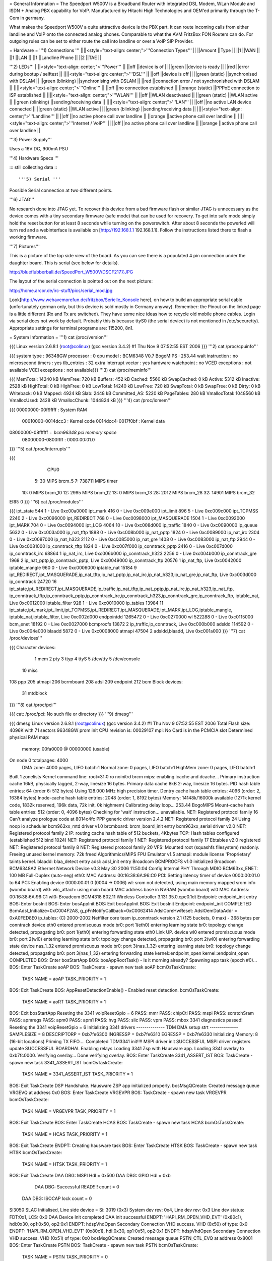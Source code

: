 = General Information =
The Speedport W500V is a Broadband Router with integrated DSL Modem, WLan Module and ISDN + Analog PBX capability for VoIP. Manufactured by Hitachi High Technologies and OEM'ed primarily through the T-Com in germany.

What makes the Speedport W500V a quite atttractive device is the PBX part. It can route incoming calls from either landline and VoIP onto the connected analog phones. Comparable to what the AVM FritzBox FON Routers can do. For outgoing rules can be set to either route the call into landline or over a VoIP SIP Provider.

= Hardware =
'''1) Connections '''
||||<style="text-align: center;">'''Connection Types''' ||
||Amount ||Type ||
||1 ||WAN ||
||1 ||LAN ||
||1 ||Landline Phone ||
||2 ||TAE ||


'''2) LEDs'''
||||<style="text-align: center;">'''Power''' ||
||off ||device is of ||
||green ||device is ready ||
||red ||error during bootup / selftest ||
||||<style="text-align: center;">'''DSL''' ||
||off ||device is off ||
||green (static) ||synchronised with DSLAM ||
||green (blinking) ||synchronising with DSLAM ||
||red ||connection error / not synchronished with DSLAM ||
||||<style="text-align: center;">'''Online''' ||
||off ||no connection established ||
||orange (static) ||PPPoE connection to ISP established ||
||||<style="text-align: center;">'''WLAN''' ||
||off ||WLAN deactivated ||
||green (static) ||WLAN active ||
||green (blinking) ||sending/receiving data ||
||||<style="text-align: center;">'''LAN''' ||
||off ||no active LAN device connected ||
||green (static) ||WLAN active ||
||green (blinking) ||sending/receiving data ||
||||<style="text-align: center;">'''Landline''' ||
||off ||no active phone call over landline ||
||orange ||active phone call over landline ||
||||<style="text-align: center;">'''Internet / VoIP''' ||
||off ||no active phone call over landline ||
||orange ||active phone call over landline ||


'''3) Power Supply'''

Uses a 16V DC, 900mA PSU

'''4) Hardware Specs '''

::: still collecting data :::

'''5) Serial '''

Possible Serial connection at two different points.

'''6) JTAG'''

No research done into JTAG yet. To recover this device from a bad firmware flash or similar JTAG is unnecessary as the device comes with a tiny secondary firmware (safe mode) that can be used for recovery. To get into safe mode simply hold the reset button for at least 8 seconds while turning on the powerswitch. After about 8 seconds the powerled will turn red and a webinterface is available on [http://192.168.1.1 192.168.1.1]. Follow the instructions listed there to flash a working firmware.

'''7) Pictures'''

This is a picture of the top side view of the board. As you can see there is a populated 4 pin connection under the daughter board. This is serial (see below for details).

http://blueflubberball.de/SpeedPort_W500V/DSCF2177.JPG

The layout of the serial connection is pointed out on the next picture:

http://home.arcor.de/irc-stuff/pics/serial_mod.jpg

Look[http://www.wehavemorefun.de/fritzbox/Serielle_Konsole here], on how to build an appropriate serial cable (unfortunately german only, but this device is sold mostly in Germany anyway). Remember: the Pinout on the linked page is a little different (Rx and Tx are switched). They have some nice ideas how to recycle old mobile phone cables. Login via serial does not work by default. Probably this is because ttyS0 (the serial device) is not mentioned in /etc/securetty). Appropriate settings for terminal programs are: 115200, 8n1.

= System Information =
'''1) cat /proc/version'''

{{{
Linux version 2.6.8.1 (root@colinux) (gcc version 3.4.2) #1 Thu Nov 9 07:52:55 EST 2006
}}}
'''2) cat /proc/cpuinfo'''

{{{
system type             : 96348GW
processor               : 0
cpu model               : BCM6348 V0.7
BogoMIPS                : 253.44
wait instruction        : no
microsecond timers      : yes
tlb_entries             : 32
extra interrupt vector  : yes
hardware watchpoint     : no
VCED exceptions         : not available
VCEI exceptions         : not available}}}
'''3) cat /proc/meminfo'''

{{{
MemTotal:        14240 kB
MemFree:           720 kB
Buffers:           452 kB
Cached:           5560 kB
SwapCached:          0 kB
Active:           5312 kB
Inactive:         2528 kB
HighTotal:           0 kB
HighFree:            0 kB
LowTotal:        14240 kB
LowFree:           720 kB
SwapTotal:           0 kB
SwapFree:            0 kB
Dirty:               0 kB
Writeback:           0 kB
Mapped:           4924 kB
Slab:             2448 kB
Committed_AS:     5220 kB
PageTables:        280 kB
VmallocTotal:  1048560 kB
VmallocUsed:      2428 kB
VmallocChunk:  1044824 kB
}}}
'''4) cat /proc/iomem'''

{{{
00000000-00f9ffff : System RAM
  00010000-0014dcc3 : Kernel code
  0014dcc4-0017f0bf : Kernel data
08000000-08ffffff : bcm96348 pci memory space
  08000000-0800ffff : 0000:00:01.0
}}}
'''5) cat /proc/interrupts'''

{{{
           CPU0
  5:         30            MIPS  brcm_5
  7:     738711            MIPS  timer
 10:          0            MIPS  brcm_10
 12:       2995            MIPS  brcm_12
 13:          0            MIPS  brcm_13
 28:       2012            MIPS  brcm_28
 32:      14901            MIPS  brcm_32
ERR:          0
}}}
'''6) cat /proc/modules'''

{{{
ipt_state 544 1 - Live 0xc00a0000
ipt_mark 416 0 - Live 0xc009e000
ipt_limit 896 5 - Live 0xc009c000
ipt_TCPMSS 2240 2 - Live 0xc0096000
ipt_REDIRECT 768 0 - Live 0xc0098000
ipt_MASQUERADE 1504 1 - Live 0xc0092000
ipt_MARK 704 0 - Live 0xc0094000
ipt_LOG 4064 10 - Live 0xc008d000
ip_traffic 1840 0 - Live 0xc0090000
ip_queue 5632 0 - Live 0xc003a000
ip_nat_tftp 1888 0 - Live 0xc008b000
ip_nat_pptp 1824 0 - Live 0xc0089000
ip_nat_irc 2304 0 - Live 0xc0087000
ip_nat_h323 2112 0 - Live 0xc0085000
ip_nat_gre 1408 0 - Live 0xc0083000
ip_nat_ftp 2944 0 - Live 0xc0081000
ip_conntrack_tftp 1824 0 - Live 0xc007f000
ip_conntrack_pptp 2416 0 - Live 0xc007d000
ip_conntrack_irc 68864 1 ip_nat_irc, Live 0xc006b000
ip_conntrack_h323 2256 0 - Live 0xc004b000
ip_conntrack_gre 1968 2 ip_nat_pptp,ip_conntrack_pptp, Live 0xc0049000
ip_conntrack_ftp 20576 1 ip_nat_ftp, Live 0xc0042000
iptable_mangle 960 0 - Live 0xc0006000
iptable_nat 15184 9 ipt_REDIRECT,ipt_MASQUERADE,ip_nat_tftp,ip_nat_pptp,ip_nat_irc,ip_nat_h323,ip_nat_gre,ip_nat_ftp, Live 0xc003d000
ip_conntrack 24720 16 ipt_state,ipt_REDIRECT,ipt_MASQUERADE,ip_traffic,ip_nat_tftp,ip_nat_pptp,ip_nat_irc,ip_nat_h323,ip_nat_ftp,
ip_conntrack_tftp,ip_conntrack_pptp,ip_conntrack_irc,ip_conntrack_h323,ip_conntrack_gre,ip_conntrack_ftp,
iptable_nat, Live 0xc0012000
iptable_filter 928 1 - Live 0xc0010000
ip_tables 13984 11 ipt_state,ipt_mark,ipt_limit,ipt_TCPMSS,ipt_REDIRECT,ipt_MASQUERADE,ipt_MARK,ipt_LOG,iptable_mangle,
iptable_nat,iptable_filter, Live 0xc002d000
endpointdd 1265472 0 - Live 0xc0270000
wl 522288 0 - Live 0xc0115000
bcm_enet 18192 0 - Live 0xc0027000
bcmprocfs 13872 2 ip_traffic,ip_conntrack, Live 0xc000b000
adsldd 114592 0 - Live 0xc004e000
blaadd 5872 0 - Live 0xc0008000
atmapi 47504 2 adsldd,blaadd, Live 0xc001a000
}}}
'''7) cat /proc/devices'''

{{{
Character devices:
  1 mem
  2 pty
  3 ttyp
  4 ttyS
  5 /dev/tty
  5 /dev/console
 10 misc
108 ppp
205 atmapi
206 bcrmboard
208 adsl
209 endpoint
212 bcm
Block devices:
 31 mtdblock
}}}
'''8) cat /proc/pci'''

{{{
cat: /proc/pci: No such file or directory
}}}
'''9) dmesg'''

{{{
dmesg
Linux version 2.6.8.1 (root@colinux) (gcc version 3.4.2) #1 Thu Nov 9 07:52:55 EST 2006
Total Flash size: 4096K with 71 sectors
96348GW prom init
CPU revision is: 00029107
mpi: No Card is in the PCMCIA slot
Determined physical RAM map:
 memory: 00fa0000 @ 00000000 (usable)
On node 0 totalpages: 4000
  DMA zone: 4000 pages, LIFO batch:1
  Normal zone: 0 pages, LIFO batch:1
  HighMem zone: 0 pages, LIFO batch:1
Built 1 zonelists
Kernel command line: root=31:0 ro noinitrd
brcm mips: enabling icache and dcache...
Primary instruction cache 16kB, physically tagged, 2-way, linesize 16 bytes.
Primary data cache 8kB 2-way, linesize 16 bytes.
PID hash table entries: 64 (order 6: 512 bytes)
Using 128.000 MHz high precision timer.
Dentry cache hash table entries: 4096 (order: 2, 16384 bytes)
Inode-cache hash table entries: 2048 (order: 1, 8192 bytes)
Memory: 14148k/16000k available (1271k kernel code, 1832k reserved, 196k data, 72k init, 0k highmem)
Calibrating delay loop... 253.44 BogoMIPS
Mount-cache hash table entries: 512 (order: 0, 4096 bytes)
Checking for 'wait' instruction...  unavailable.
NET: Registered protocol family 16
Can't analyze prologue code at 8014c4fc
PPP generic driver version 2.4.2
NET: Registered protocol family 24
Using noop io scheduler
bcm963xx_mtd driver v1.0
brcmboard: brcm_board_init entry
bcm963xx_serial driver v2.0
NET: Registered protocol family 2
IP: routing cache hash table of 512 buckets, 4Kbytes
TCP: Hash tables configured (established 512 bind 1024)
NET: Registered protocol family 1
NET: Registered protocol family 17
Ebtables v2.0 registered
NET: Registered protocol family 8
NET: Registered protocol family 20
VFS: Mounted root (squashfs filesystem) readonly.
Freeing unused kernel memory: 72k freed
Algorithmics/MIPS FPU Emulator v1.5
atmapi: module license 'Proprietary' taints kernel.
blaadd: blaa_detect entry
adsl: adsl_init entry
Broadcom BCMPROCFS v1.0 initialized
Broadcom BCM6348A2 Ethernet Network Device v0.3 May 30 2006 11:50:04
Config Internal PHY Through MDIO
BCM63xx_ENET: 100 MB Full-Duplex (auto-neg)
eth0: MAC Address: 00:16:38:6A:96:C0
PCI: Setting latency timer of device 0000:00:01.0 to 64
PCI: Enabling device 0000:00:01.0 (0004 -> 0006)
wl: srom not detected, using main memory mapped srom info (wombo board)
wl0: wlc_attach: using main board MAC address base in NVRAM (wombo board)
wl0 MAC Address: 00:16:38:6A:96:C1
wl0: Broadcom BCM4318 802.11 Wireless Controller 3.131.35.0.cpe0.1dt
Endpoint: endpoint_init entry
BOS: Enter bosInit
BOS: Enter bosAppInit
BOS: Exit bosAppInit
BOS: Exit bosInit
Endpoint: endpoint_init COMPLETED
BcmAdsl_Initialize=0xC004F2A8, g_pFnNotifyCallback=0xC0062414
AdslCoreHwReset: AdslOemDataAddr = 0xA0FED8E0
ip_tables: (C) 2000-2002 Netfilter core team
ip_conntrack version 2.1 (125 buckets, 0 max) - 368 bytes per conntrack
device eth0 entered promiscuous mode
br0: port 1(eth0) entering learning state
br0: topology change detected, propagating
br0: port 1(eth0) entering forwarding state
eth0 Link UP.
device wl0 entered promiscuous mode
br0: port 2(wl0) entering learning state
br0: topology change detected, propagating
br0: port 2(wl0) entering forwarding state
device nas_1_32 entered promiscuous mode
br0: port 3(nas_1_32) entering learning state
br0: topology change detected, propagating
br0: port 3(nas_1_32) entering forwarding state
kernel::endpoint_open
kernel::endpoint_open COMPLETED
BOS: Enter bosStartApp
BOS: bosAppRootTask() - Is it morning already? Spawning app task (epoch #0)...
BOS: Enter TaskCreate aoAP
BOS: TaskCreate - spawn new task aoAP
bcmOsTaskCreate:
 TASK NAME      = aoAP
 TASK_PRIORITY  = 1
BOS: Exit TaskCreate
BOS: AppResetDetectionEnable() - Enabled reset detection.
bcmOsTaskCreate:
 TASK NAME      = aoRT
 TASK_PRIORITY  = 1
BOS: Exit bosStartApp
Reseting the 3341
voipResetGpio = 6
PASS: mmr
PASS: chipCtl
PASS: mspi
PASS: scratchSram
PASS: apmregs
PASS: apm0
PASS: apm1
PASS: hvg
PASS: slic
PASS: vpm
PASS: mbox
3341 diagnostics passed!
Reseting the 3341
voipResetGpio = 6
Initializing 3341 drivers
-------------- TDM DMA setup strt --------------
SAMPLESIZE = 8
DESCRIPTORP = 0xb7fe6300 INGRESSP = 0xb7fe6310 EGRESSP = 0xb7fe6330
Initializing Memory: 8 (16-bit locations)
Priming TX FIFO....
Completed TDM3341 init!!!!
MSPI driver init SUCCESSFUL
MSPI driver registers update SUCCESSFUL
BOARDHAL Enabling relays
Loading 3341 Zsp with Hausware app.
Loading 3341 overlay to 0xb7fc0000.
Verifying overlay...
Done verifying overlay.
BOS: Enter TaskCreate 3341_ASSERT_IST
BOS: TaskCreate - spawn new task 3341_ASSERT_IST
bcmOsTaskCreate:
 TASK NAME      = 3341_ASSERT_IST
 TASK_PRIORITY  = 1
BOS: Exit TaskCreate
DSP Handshake.  Hausware ZSP app initialized properly.
bosMsgQCreate: Created message queue VRGEVQ at address 0x0
BOS: Enter TaskCreate VRGEVPR
BOS: TaskCreate - spawn new task VRGEVPR
bcmOsTaskCreate:
 TASK NAME      = VRGEVPR
 TASK_PRIORITY  = 1
BOS: Exit TaskCreate
BOS: Enter TaskCreate HCAS
BOS: TaskCreate - spawn new task HCAS
bcmOsTaskCreate:
 TASK NAME      = HCAS
 TASK_PRIORITY  = 1
BOS: Exit TaskCreate
ENDPT: Creating hausware task
BOS: Enter TaskCreate HTSK
BOS: TaskCreate - spawn new task HTSK
bcmOsTaskCreate:
 TASK NAME      = HTSK
 TASK_PRIORITY  = 1
BOS: Exit TaskCreate
DAA DBG: MSPI Hdl = 0x500
DAA DBG: GPIO Hdl = 0xb
     DAA DBG: Successful READ!!!! count = 0
 DAA DBG: ISOCAP lock count = 0
Si3050 SLAC Initialised, Line side device = Si: 3019 (0x3)
System dev rev: 0x4, Line dev rev: 0x3
Line dev status: FDT:0x1, LCS: 0x0
DAA Device Init completed
DAA init successful
ENDPT: 'HAPI_RM_OPEN_VHD_EVT' (0x80c1), hdl:0x30, op1:0x50, op2:0x1
ENDPT: hdspVhdOpen Secondary Connection VHD success. VHD (0x50) of type: 0x0
ENDPT: 'HAPI_RM_OPEN_VHD_EVT' (0x80c1), hdl:0x30, op1:0x51, op2:0x1
ENDPT: hdspVhdOpen Secondary Connection VHD success. VHD (0x51) of type: 0x0
bosMsgQCreate: Created message queue PSTN_CTL_EVQ at address 0x8001
BOS: Enter TaskCreate PSTN
BOS: TaskCreate - spawn new task PSTN
bcmOsTaskCreate:
 TASK NAME      = PSTN
 TASK_PRIORITY  = 0
BOS: Exit TaskCreate
pstnCtlInit successful
vrgendptCreate: capabilities.endptType = 0
ENDPT: 'HAPI_RM_OPEN_VHD_EVT' (0x80c1), hdl:0x30, op1:0x52, op2:0x1
ENDPT: hdspVhdOpen Endpt VHD success. VHD (0x52) of type: 0x2
ENDPT: TX Gain set to 1000
ENDPT: RX Gain set to 1000
ENDPT: 'HAPI_ECAN_STATE_EVT' (0x3ac0), hdl:0x0, op1:0x7, op2:0x0
boardHalCasGetDriver: chan = 0
Default value for provItemId '41' did not exist
ENDPT: Initialization completed successfully for endpt 0
vrgendptCreate: capabilities.endptType = 0
ENDPT: 'HAPI_RM_OPEN_VHD_EVT' (0x80c1), hdl:0x30, op1:0x53, op2:0x1
ENDPT: hdspVhdOpen Endpt VHD success. VHD (0x53) of type: 0x2
ENDPT: TX Gain set to 1000
ENDPT: RX Gain set to 1000
ENDPT: 'HAPI_ECAN_STATE_EVT' (0x3ac0), hdl:0x1, op1:0x7, op2:0x0
boardHalCasGetDriver: chan = 1
Default value for provItemId '41' did not exist
ENDPT: Initialization completed successfully for endpt 1
vrgendptCreate: capabilities.endptType = 1
ENDPT: 'HAPI_RM_OPEN_VHD_EVT' (0x80c1), hdl:0x30, op1:0x54, op2:0x1
ENDPT: hdspVhdOpen PSTN VHD success. VHD (0x54) of type: 0x6
ENDPT: TX Gain set to 1000
ENDPT: RX Gain set to 1000
ENDPT: 'HAPI_ECAN_STATE_EVT' (0x3ac0), hdl:0x2, op1:0x7, op2:0x0
Default value for provItemId '41' did not exist
ENDPT: Initialization completed successfully for endpt 2
DAA: Going OnHook
DAA: Enable on-hook Caller ID receive.
DAA: Going OnHook
DAA: Enable on-hook Caller ID receive.
TCM_GetFXOState, generate cas event = "18"
}}}
'''10) df'''

{{{
Filesystem           1k-blocks      Used Available Use% Mounted on
/dev/mtdblock0            2880      2880         0 100% /
tmpfs                      256       160        96  63% /var}}}
'''11) ifconfig -a'''

{{{
atm0            Link encap:UNSPEC  HWaddr 00-28-00-00-00-00-00-42-00-00-00-00-00-00-00-00
                [NO FLAGS]  MTU:0  Metric:1
                RX packets:0 errors:0 dropped:0 overruns:0 frame:0
                TX packets:0 errors:0 dropped:0 overruns:0 carrier:0
                collisions:0 txqueuelen:0
                RX bytes:0 (0.0 B)  TX bytes:0 (0.0 B)
br0             Link encap:Ethernet  HWaddr 00:16:38:6A:96:C0
                inet addr:192.168.0.4  Bcast:192.168.0.255  Mask:255.255.255.0
                UP BROADCAST RUNNING MULTICAST  MTU:1500  Metric:1
                RX packets:1072 errors:0 dropped:0 overruns:0 frame:0
                TX packets:771 errors:0 dropped:0 overruns:0 carrier:0
                collisions:0 txqueuelen:0
                RX bytes:80368 (78.4 KiB)  TX bytes:482768 (471.4 KiB)
cpcs0           Link encap:UNSPEC  HWaddr A7-80-FF-FF-FF-00-00-00-00-00-00-00-00-00-00-00
                [NO FLAGS]  MTU:65535  Metric:1
                RX packets:0 errors:0 dropped:0 overruns:0 frame:0
                TX packets:0 errors:0 dropped:0 overruns:0 carrier:0
                collisions:0 txqueuelen:0
                RX bytes:0 (0.0 B)  TX bytes:0 (0.0 B)
dsl0            Link encap:UNSPEC  HWaddr A7-80-00-00-00-00-00-00-00-00-00-00-00-00-00-00
                [NO FLAGS]  MTU:0  Metric:1
                RX packets:0 errors:0 dropped:0 overruns:0 frame:0
                TX packets:0 errors:0 dropped:0 overruns:0 carrier:0
                collisions:0 txqueuelen:0
                RX bytes:0 (0.0 B)  TX bytes:0 (0.0 B)
eth0            Link encap:Ethernet  HWaddr 00:16:38:6A:96:C0
                UP BROADCAST RUNNING MULTICAST  MTU:1500  Metric:1
                RX packets:1075 errors:0 dropped:0 overruns:0 frame:0
                TX packets:772 errors:0 dropped:0 overruns:0 carrier:0
                collisions:0 txqueuelen:1000
                RX bytes:100201 (97.8 KiB)  TX bytes:487085 (475.6 KiB)
                Interrupt:28 Base address:0x6000
lo              Link encap:Local Loopback
                inet addr:127.0.0.1  Mask:255.0.0.0
                UP LOOPBACK RUNNING  MTU:16436  Metric:1
                RX packets:1 errors:0 dropped:0 overruns:0 frame:0
                TX packets:1 errors:0 dropped:0 overruns:0 carrier:0
                collisions:0 txqueuelen:0
                RX bytes:29 (29.0 B)  TX bytes:29 (29.0 B)
nas_1_32        Link encap:Ethernet  HWaddr 00:16:38:6A:96:C2
                UP BROADCAST RUNNING MULTICAST  MTU:1500  Metric:1
                RX packets:0 errors:0 dropped:0 overruns:0 frame:0
                TX packets:0 errors:0 dropped:413 overruns:0 carrier:0
                collisions:0 txqueuelen:1000
                RX bytes:0 (0.0 B)  TX bytes:0 (0.0 B)
wl0             Link encap:Ethernet  HWaddr 00:16:38:6A:96:C1
                UP BROADCAST RUNNING MULTICAST  MTU:1500  Metric:1
                RX packets:0 errors:0 dropped:0 overruns:0 frame:471
                TX packets:390 errors:25 dropped:0 overruns:0 carrier:0
                collisions:0 txqueuelen:1000
                RX bytes:0 (0.0 B)  TX bytes:34637 (33.8 KiB)
                Interrupt:32
}}}
'''12)  nvram show | sort '''

{{{
nvram: not found
sort: not found
}}}
'''13) Webinterface'''

{{{
Factory Settings set the IP of the SpeedPOrt W500V LAN Interface to: 192.168.2.1
Webinterface: http://192.168.2.1}}}
= Firmware and Firmware Hacks =
'''Original Firmware'''

The Original Firmware Sources with the Tollchains is released by Hitachi High Technologies.

It can be grabbed from their website. http://www.hht-eu.com/pls/hht/wt_show.text_page?p_text_id=7705. It's an 82MB download.

The latest T-Com Firmware Version 1.3 and sources can be grabbed from their website.

Firmware: http://www.telekom.de/dtag/downloads/f/fw_speedport_w500v_v1.30.zip

Sources: http://www.telekom.de/dtag/downloads/b/bcm963xx_SpeedportW500V.01.2.01L.300L01.V27_cons_rel.tar.gz

'''Custom Firmware'''There is a Firmware Mod Project on Sourceforge available for the SpeedPort W500V.

It's called mod500. http://sourceforge.net/projects/mod500/

It enables telnet on the SpeedPort W500V.

 . User: root
 Password: ''<webinterface password>'' (Factory Password = 0000)
With the mod500 Firmware flashed you can now use the DMT Program to read out system and DSL information.

http://blueflubberball.de/SpeedPort_W500V/DMT.JPG

= Recovery =
If the Firmware Update failed and the router is bricked Firmware wise, during boot time you have the chance to reflash the stock firmware via an emergency Webinterface reachable under 192.168.1.1.

1) Unplug the Power for 3 - 5 seconds

2) Hold the reset button

3) Re-plug the power still holding the reset button

The router will now go into safe mode where the stock firmware can be reflashed.

= Links and Downloads =
Hitachi High Technologies Firmware Sources + Toolchain: http://www.hht-eu.com/pls/hht/wt_show.text_page?p_text_id=7705

T-Com Firmware Sources: http://www.telekom.de/dtag/downloads/b/bcm963xx_SpeedportW500V.01.2.01L.300L01.V27_cons_rel.tar.gz

T-Com Firmware Changelog in German: http://www.telekom.de/dtag/downloads/S/SpeedportW500V_firmwareaenderungen_V1_30.txt

T-Com Firmware GPL Public License: http://www.telekom.de/dtag/downloads/s/Statement.doc

T-Com Firmware Release 1.3: http://www.telekom.de/dtag/downloads/f/fw_speedport_w500v_v1.30.zip

mod500 Firmware split from T-Com Stock Rev. 1.3:[http://sourceforge.net/projects/mod500/DMT http://sourceforge.net/projects/mod500/]

DMT Program: http://dmt.mhilfe.de/

= Misc =
To contact me: stacato [at] gmail [DOT] com


CategoryModel ["CategoryBCM63xx"]
